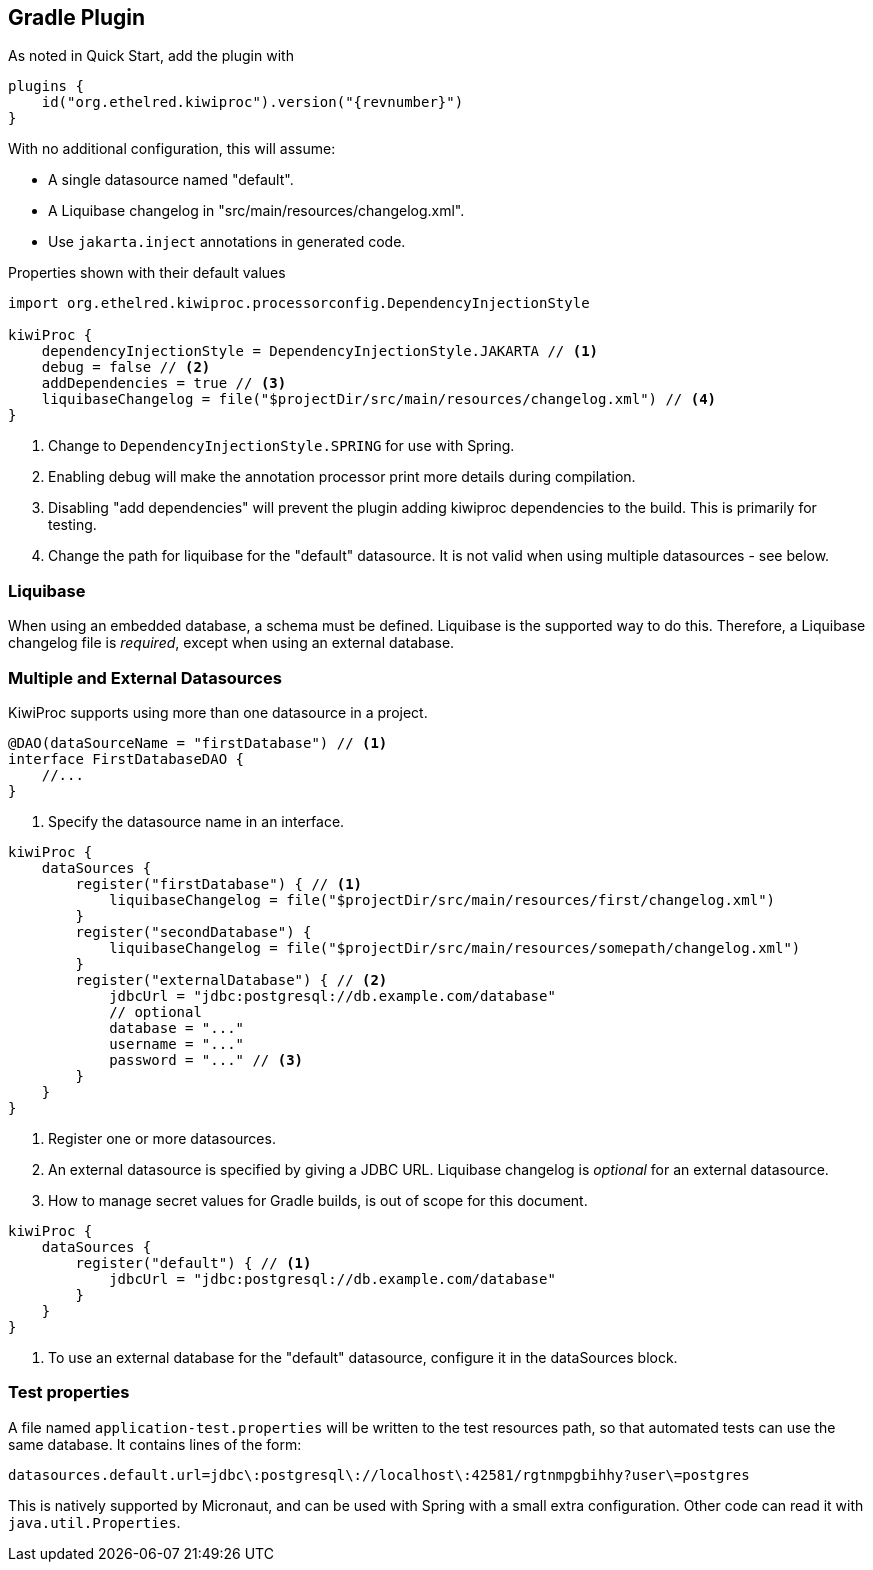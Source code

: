 == Gradle Plugin

As noted in Quick Start, add the plugin with

[source,kotlin,indent=0,subs="verbatim,attributes",role="primary"]
----
plugins {
    id("org.ethelred.kiwiproc").version("{revnumber}")
}
----

With no additional configuration, this will assume:

* A single datasource named "default".
* A Liquibase changelog in "src/main/resources/changelog.xml".
* Use `jakarta.inject` annotations in generated code.

[source,kotlin,indent=0,subs="verbatim,attributes",role="primary"]
.Properties shown with their default values
----
import org.ethelred.kiwiproc.processorconfig.DependencyInjectionStyle

kiwiProc {
    dependencyInjectionStyle = DependencyInjectionStyle.JAKARTA // <1>
    debug = false // <2>
    addDependencies = true // <3>
    liquibaseChangelog = file("$projectDir/src/main/resources/changelog.xml") // <4>
}
----
<1> Change to `DependencyInjectionStyle.SPRING` for use with Spring.
<2> Enabling debug will make the annotation processor print more details during compilation.
<3> Disabling "add dependencies" will prevent the plugin adding kiwiproc dependencies to the build. This is primarily for testing.
<4> Change the path for liquibase for the "default" datasource. It is not valid when using multiple datasources - see below.

=== Liquibase

When using an embedded database, a schema must be defined. Liquibase is the supported way to do this.
Therefore, a Liquibase changelog file is _required_, except when using an external database.

=== Multiple and External Datasources

KiwiProc supports using more than one datasource in a project.

[source,java]
----
@DAO(dataSourceName = "firstDatabase") // <1>
interface FirstDatabaseDAO {
    //...
}
----
<1> Specify the datasource name in an interface.

[source,kotlin,indent=0,subs="verbatim,attributes",role="primary"]
----
kiwiProc {
    dataSources {
        register("firstDatabase") { // <1>
            liquibaseChangelog = file("$projectDir/src/main/resources/first/changelog.xml")
        }
        register("secondDatabase") {
            liquibaseChangelog = file("$projectDir/src/main/resources/somepath/changelog.xml")
        }
        register("externalDatabase") { // <2>
            jdbcUrl = "jdbc:postgresql://db.example.com/database"
            // optional
            database = "..."
            username = "..."
            password = "..." // <3>
        }
    }
}
----
<1> Register one or more datasources.
<2> An external datasource is specified by giving a JDBC URL. Liquibase changelog is _optional_ for an external datasource.
<3> How to manage secret values for Gradle builds, is out of scope for this document.

[source,kotlin,indent=0,subs="verbatim,attributes",role="primary"]
----
kiwiProc {
    dataSources {
        register("default") { // <1>
            jdbcUrl = "jdbc:postgresql://db.example.com/database"
        }
    }
}
----
<1> To use an external database for the "default" datasource, configure it in the dataSources block.

=== Test properties

A file named `application-test.properties` will be written to the test resources path, so that automated tests can use the same database.
It contains lines of the form:

[source,properties]
----
datasources.default.url=jdbc\:postgresql\://localhost\:42581/rgtnmpgbihhy?user\=postgres
----

This is natively supported by Micronaut, and can be used with Spring with a small extra configuration.
Other code can read it with `java.util.Properties`.